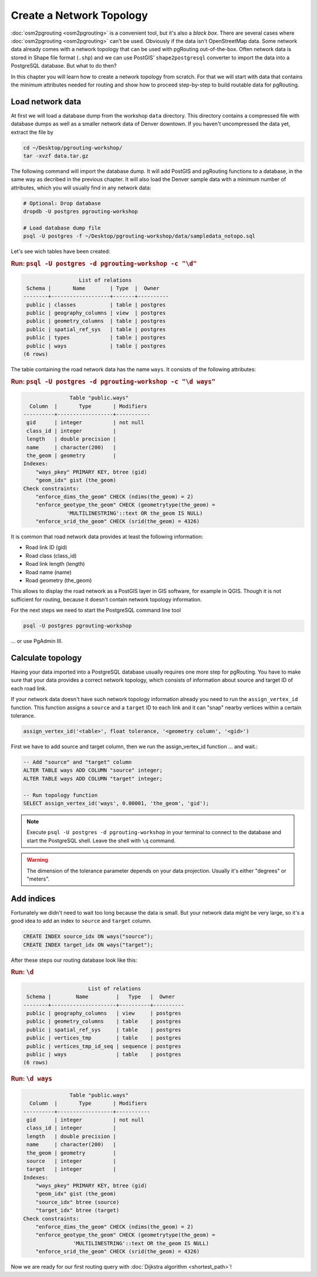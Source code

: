 ==============================================================================================================
Create a Network Topology
==============================================================================================================

:doc:`osm2pgrouting <osm2pgrouting>` is a convenient tool, but it's also a *black box*. There are several cases where :doc:`osm2pgrouting <osm2pgrouting>` can't be used. Obviously if the data isn't OpenStreetMap data. Some network data already comes with a network topology that can be used with pgRouting out-of-the-box. Often network data is stored in Shape file format (``.shp``) and we can use PostGIS' ``shape2postgresql`` converter to import the data into a PostgreSQL database. But what to do then?

.. image:: images/network.png
	:width: 250pt
	:align: center

In this chapter you will learn how to create a network topology from scratch. For that we will start with data that contains the minimum attributes needed for routing and show how to proceed step-by-step to build routable data for pgRouting. 

-------------------------------------------------------------------------------------------------------------
Load network data
-------------------------------------------------------------------------------------------------------------

At first we will load a database dump from the workshop ``data`` directory. This directory contains a compressed file with database dumps as well as a smaller network data of Denver downtown. If you haven't uncompressed the data yet, extract the file by 

.. code-block:: bash

	cd ~/Desktop/pgrouting-workshop/
	tar -xvzf data.tar.gz

The following command will import the database dump. It will add PostGIS and pgRouting functions to a database, in the same way as decribed in the previous chapter. It will also load the Denver sample data with a minimum number of attributes, which you will usually find in any network data:

.. code-block:: bash

	# Optional: Drop database
	dropdb -U postgres pgrouting-workshop

	# Load database dump file
	psql -U postgres -f ~/Desktop/pgrouting-workshop/data/sampledata_notopo.sql

Let's see wich tables have been created:

.. rubric:: Run: ``psql -U postgres -d pgrouting-workshop -c "\d"``
	
.. code-block:: sql

		          List of relations
	 Schema |       Name        | Type  |  Owner   
	--------+-------------------+-------+----------
	 public | classes           | table | postgres
	 public | geography_columns | view  | postgres
	 public | geometry_columns  | table | postgres
	 public | spatial_ref_sys   | table | postgres
	 public | types             | table | postgres
	 public | ways              | table | postgres
	(6 rows)

	
The table containing the road network data has the name ``ways``. It consists of the following attributes:
	
.. rubric:: Run: ``psql -U postgres -d pgrouting-workshop -c "\d ways"``
	
.. code-block:: sql

		       Table "public.ways"
	  Column  |       Type       | Modifiers 
	----------+------------------+-----------
	 gid      | integer          | not null
	 class_id | integer          | 
	 length   | double precision | 
	 name     | character(200)   | 
	 the_geom | geometry         | 
	Indexes:
	    "ways_pkey" PRIMARY KEY, btree (gid)
	    "geom_idx" gist (the_geom)
	Check constraints:
	    "enforce_dims_the_geom" CHECK (ndims(the_geom) = 2)
	    "enforce_geotype_the_geom" CHECK (geometrytype(the_geom) = 
	              'MULTILINESTRING'::text OR the_geom IS NULL)
	    "enforce_srid_the_geom" CHECK (srid(the_geom) = 4326)

It is common that road network data provides at least the following information:

* Road link ID (gid)
* Road class (class_id)
* Road link length (length)
* Road name (name)
* Road geometry (the_geom)

This allows to display the road network as a PostGIS layer in GIS software, for example in QGIS. Though it is not sufficient for routing, because it doesn't contain network topology information.

For the next steps we need to start the PostgreSQL command line tool 

.. code-block:: bash

	psql -U postgres pgrouting-workshop
	
... or use PgAdmin III.


--------------------------------------------------------------------------------------------------------------
Calculate topology
--------------------------------------------------------------------------------------------------------------

Having your data imported into a PostgreSQL database usually requires one more step for pgRouting. You have to make sure that your data provides a correct network topology, which consists of information about source and target ID of each road link.

If your network data doesn't have such network topology information already you need to run the ``assign_vertex_id`` function. This function assigns a ``source`` and a ``target`` ID to each link and it can "snap" nearby vertices within a certain tolerance.

.. code-block:: sql

	assign_vertex_id('<table>', float tolerance, '<geometry column', '<gid>')
	
First we have to add source and target column, then we run the assign_vertex_id function ... and wait.:

.. code-block:: sql

	-- Add "source" and "target" column
	ALTER TABLE ways ADD COLUMN "source" integer;
	ALTER TABLE ways ADD COLUMN "target" integer;
	
	-- Run topology function
	SELECT assign_vertex_id('ways', 0.00001, 'the_geom', 'gid');

.. note::

	Execute ``psql -U postgres -d pgrouting-workshop`` in your terminal to connect to the database and start the PostgreSQL shell. Leave the shell with ``\q`` command.   

.. warning::

	The dimension of the tolerance parameter depends on your data projection. Usually it's either "degrees" or "meters".


-------------------------------------------------------------------------------------------------------------
Add indices
-------------------------------------------------------------------------------------------------------------

Fortunately we didn't need to wait too long because the data is small. But your network data might be very large, so it's a good idea to add an index to ``source`` and ``target`` column.

.. code-block:: sql

	CREATE INDEX source_idx ON ways("source");
	CREATE INDEX target_idx ON ways("target");

After these steps our routing database look like this:

.. rubric:: Run: ``\d``
	
.. code-block:: sql

		             List of relations
	 Schema |        Name         |   Type   |  Owner   
	--------+---------------------+----------+----------
	 public | geography_columns   | view     | postgres
	 public | geometry_columns    | table    | postgres
	 public | spatial_ref_sys     | table    | postgres
	 public | vertices_tmp        | table    | postgres
	 public | vertices_tmp_id_seq | sequence | postgres
	 public | ways                | table    | postgres
	(6 rows)

.. rubric:: Run: ``\d ways``
	
.. code-block:: sql
	
		       Table "public.ways"
	  Column  |       Type       | Modifiers 
	----------+------------------+-----------
	 gid      | integer          | not null
	 class_id | integer          | 
	 length   | double precision | 
	 name     | character(200)   | 
	 the_geom | geometry         | 
	 source   | integer          | 
	 target   | integer          | 
	Indexes:
	    "ways_pkey" PRIMARY KEY, btree (gid)
	    "geom_idx" gist (the_geom)
	    "source_idx" btree (source)
	    "target_idx" btree (target)
	Check constraints:
	    "enforce_dims_the_geom" CHECK (ndims(the_geom) = 2)
	    "enforce_geotype_the_geom" CHECK (geometrytype(the_geom) = 
	                'MULTILINESTRING'::text OR the_geom IS NULL)
	    "enforce_srid_the_geom" CHECK (srid(the_geom) = 4326)
		
Now we are ready for our first routing query with :doc:`Dijkstra algorithm <shortest_path>`!
